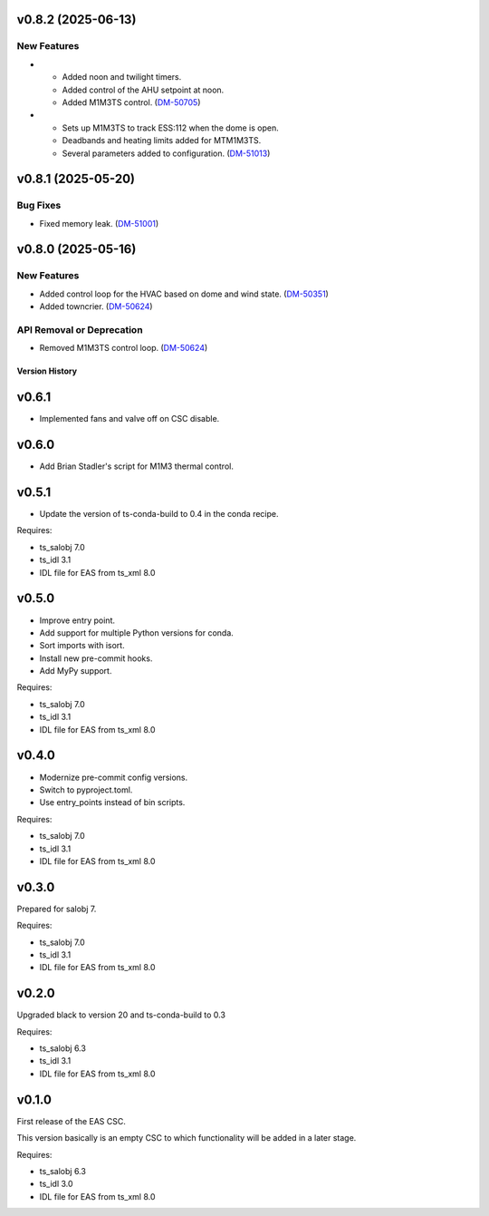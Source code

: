 v0.8.2 (2025-06-13)
===================

New Features
------------

- * Added noon and twilight timers.
  * Added control of the AHU setpoint at noon.
  * Added M1M3TS control. (`DM-50705 <https://rubinobs.atlassian.net//browse/DM-50705>`_)
- * Sets up M1M3TS to track ESS:112 when the dome is open.
  * Deadbands and heating limits added for MTM1M3TS.
  * Several parameters added to configuration. (`DM-51013 <https://rubinobs.atlassian.net//browse/DM-51013>`_)


v0.8.1 (2025-05-20)
===================

Bug Fixes
---------

- Fixed memory leak. (`DM-51001 <https://rubinobs.atlassian.net//browse/DM-51001>`_)


v0.8.0 (2025-05-16)
===================

New Features
------------

- Added control loop for the HVAC based on dome and wind state. (`DM-50351 <https://rubinobs.atlassian.net//browse/DM-50351>`_)
- Added towncrier. (`DM-50624 <https://rubinobs.atlassian.net//browse/DM-50624>`_)


API Removal or Deprecation
--------------------------

- Removed M1M3TS control loop. (`DM-50624 <https://rubinobs.atlassian.net//browse/DM-50624>`_)


.. py:currentmodule:: lsst.ts.eas

.. _lsst.ts.eas.version_history:

###############
Version History
###############

v0.6.1
======

* Implemented fans and valve off on CSC disable.

v0.6.0
======

* Add Brian Stadler's script for M1M3 thermal control.

v0.5.1
======

* Update the version of ts-conda-build to 0.4 in the conda recipe.

Requires:

* ts_salobj 7.0
* ts_idl 3.1
* IDL file for EAS from ts_xml 8.0

v0.5.0
======

* Improve entry point.
* Add support for multiple Python versions for conda.
* Sort imports with isort.
* Install new pre-commit hooks.
* Add MyPy support.

Requires:

* ts_salobj 7.0
* ts_idl 3.1
* IDL file for EAS from ts_xml 8.0

v0.4.0
======

* Modernize pre-commit config versions.
* Switch to pyproject.toml.
* Use entry_points instead of bin scripts.

Requires:

* ts_salobj 7.0
* ts_idl 3.1
* IDL file for EAS from ts_xml 8.0

v0.3.0
======

Prepared for salobj 7.

Requires:

* ts_salobj 7.0
* ts_idl 3.1
* IDL file for EAS from ts_xml 8.0

v0.2.0
======

Upgraded black to version 20 and ts-conda-build to 0.3

Requires:

* ts_salobj 6.3
* ts_idl 3.1
* IDL file for EAS from ts_xml 8.0


v0.1.0
======

First release of the EAS CSC.

This version basically is an empty CSC to which functionality will be added in a later stage.

Requires:

* ts_salobj 6.3
* ts_idl 3.0
* IDL file for EAS from ts_xml 8.0
